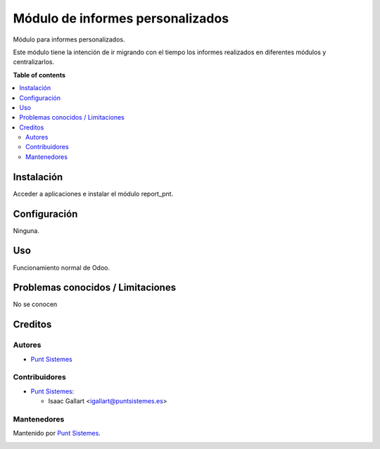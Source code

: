 =================================
Módulo de informes personalizados
=================================

.. |badge1| image:: /report_pnt/static/img/status.png
    :alt: Production/Stable
.. |badge2| image:: /report_pnt/static/img/license.png
    :alt: License: AGPL-3

|badge1| |badge2|

Módulo para informes personalizados.

Este módulo tiene la intención de ir migrando con el tiempo los informes
realizados en diferentes módulos y centralizarlos.

**Table of contents**

.. contents::
   :local:

Instalación
===========

Acceder a aplicaciones e instalar el módulo report_pnt.

Configuración
=============

Ninguna.

Uso
===

Funcionamiento normal de Odoo.

Problemas conocidos / Limitaciones
==================================

No se conocen

Creditos
========

Autores
~~~~~~~

* `Punt Sistemes <https://www.puntsistemes.es>`__

Contribuidores
~~~~~~~~~~~~~~

* `Punt Sistemes <https://www.puntsistemes.es>`__:

  * Isaac Gallart <igallart@puntsistemes.es>

Mantenedores
~~~~~~~~~~~~

Mantenido por `Punt Sistemes <https://www.puntsistemes.es>`__.

.. image:: /report_pnt/static/img/punt-sistemes.png
   :alt: Punt Sistemes
   :target: https://www.puntsistemes.es
